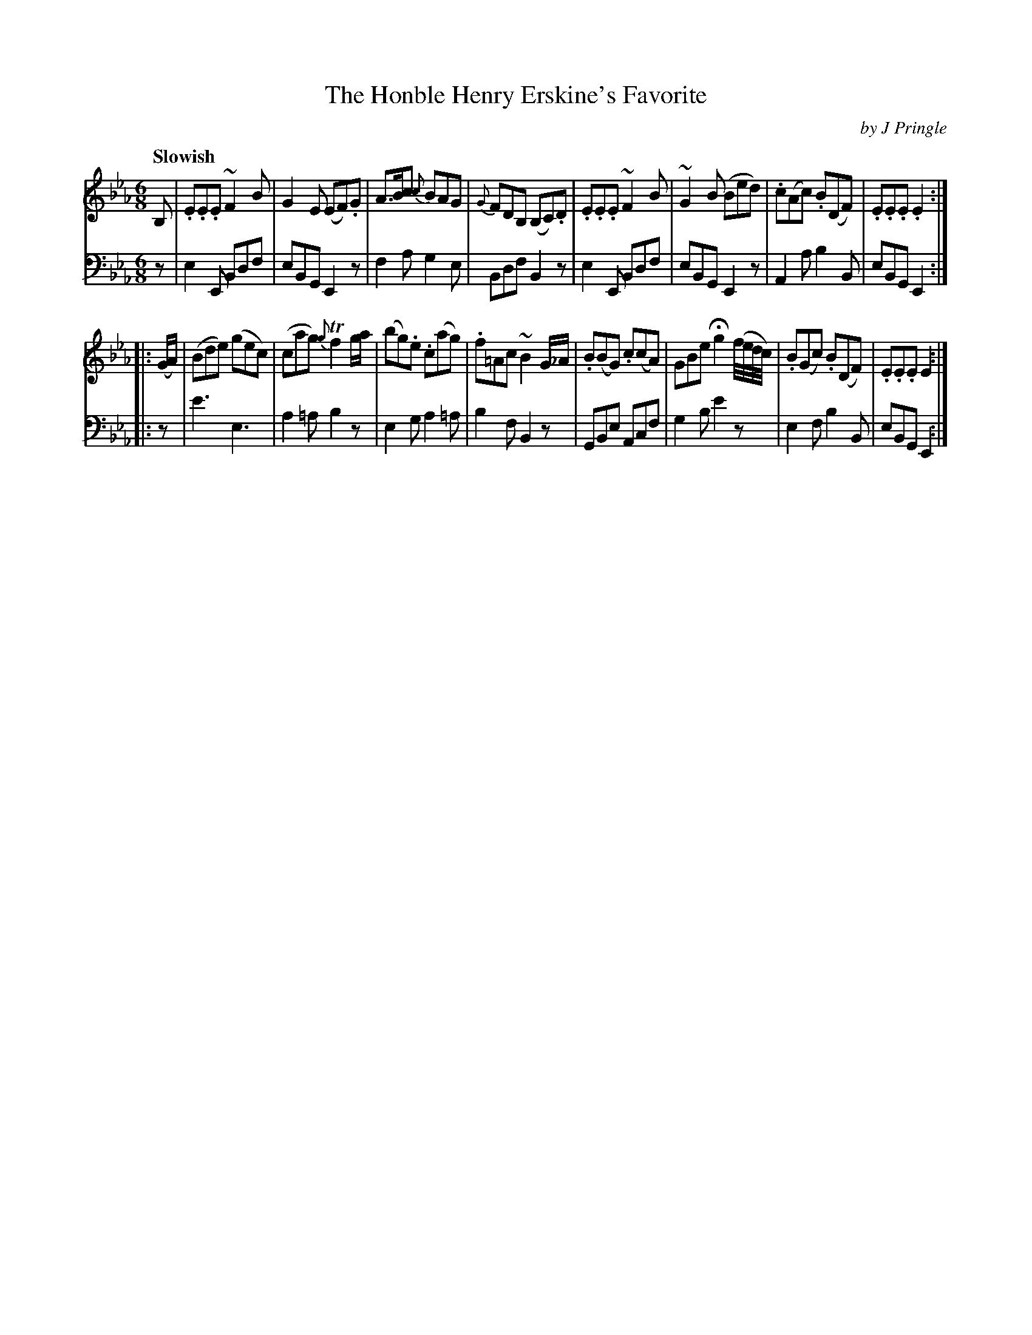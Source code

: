 X: 282
T: The Honble Henry Erskine's Favorite
C: by J Pringle
B: John Pringle "Collection of Reels Strathspeys & Jigs", 1801 p.28#2
Z: 2011 John Chambers <jc:trillian.mit.edu>
Q: "Slowish"
R: jig, air
M: 6/8
L: 1/8
K: Eb
V: 1
B, |\
.E.E.E ~F2B | G2E (EF).G | A>Bc {c}BAG | {G}FDB, (B,C).D |\
.E.E.E ~F2B | ~G2B (Bed) | .c(Ac) .B(DF) | .E.E.E .E2 :|
|: (G/A/) |\
(Bde) (gec) | (cag) {g}Tf2g/a/ | (bg).e .c(ag) | .f=Ac ~B2G/_A/ |\
.B(BG) .c(cA) | GBe Hg2 (f/4e/4d/4c/4) | .B(Gc) .B(DF) | .E.E.E E2 :|
V: 2 clef=bass middle=d
z |\
e2E Bdf | eBG E2z | f2a g2e | Bdf B2z |\
e2E Bdf | eBG E2z | A2a b2B | eBG E2 :|
|: z |\
e'3 e3 | a2=a b2z | e2g a2=a | b2f B2z |\
GBe Acf | g2b e'2z | e2f b2B | eBG E2 :|
